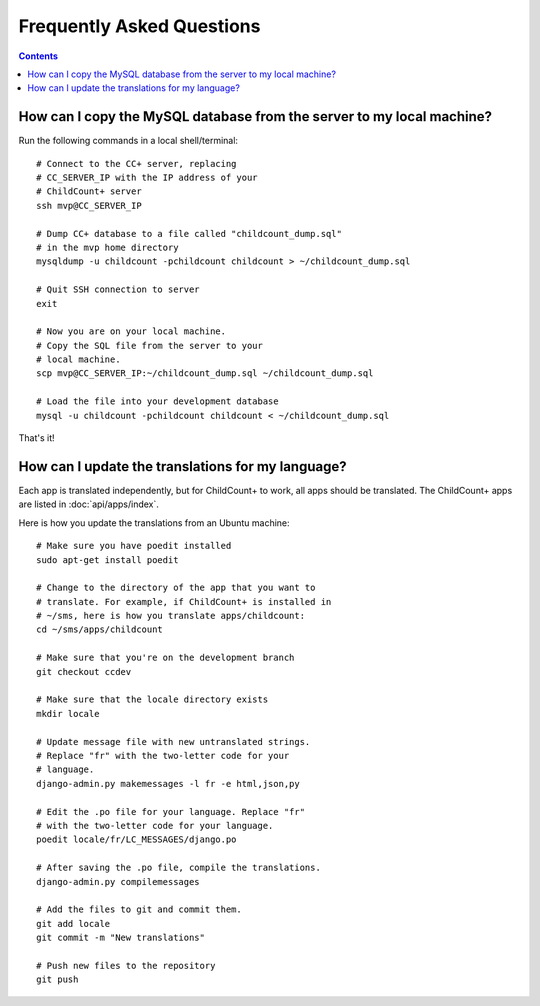 Frequently Asked Questions
============================

.. contents::

How can I copy the MySQL database from the server to my local machine?
-----------------------------------------------------------------------
Run the following commands in a local shell/terminal::

    # Connect to the CC+ server, replacing
    # CC_SERVER_IP with the IP address of your
    # ChildCount+ server
    ssh mvp@CC_SERVER_IP
    
    # Dump CC+ database to a file called "childcount_dump.sql"
    # in the mvp home directory
    mysqldump -u childcount -pchildcount childcount > ~/childcount_dump.sql

    # Quit SSH connection to server
    exit

    # Now you are on your local machine.
    # Copy the SQL file from the server to your
    # local machine.
    scp mvp@CC_SERVER_IP:~/childcount_dump.sql ~/childcount_dump.sql

    # Load the file into your development database
    mysql -u childcount -pchildcount childcount < ~/childcount_dump.sql

That's it!

How can I update the translations for my language?
---------------------------------------------------

Each app is translated independently,
but for ChildCount+ to work, all apps should be translated.
The ChildCount+ apps are listed in :doc:`api/apps/index`.

Here is how you update the translations from an Ubuntu machine::
   
    # Make sure you have poedit installed
    sudo apt-get install poedit

    # Change to the directory of the app that you want to 
    # translate. For example, if ChildCount+ is installed in 
    # ~/sms, here is how you translate apps/childcount:
    cd ~/sms/apps/childcount

    # Make sure that you're on the development branch
    git checkout ccdev

    # Make sure that the locale directory exists
    mkdir locale

    # Update message file with new untranslated strings.
    # Replace "fr" with the two-letter code for your 
    # language.
    django-admin.py makemessages -l fr -e html,json,py

    # Edit the .po file for your language. Replace "fr"
    # with the two-letter code for your language.
    poedit locale/fr/LC_MESSAGES/django.po

    # After saving the .po file, compile the translations.
    django-admin.py compilemessages

    # Add the files to git and commit them.
    git add locale
    git commit -m "New translations"
    
    # Push new files to the repository
    git push
    

